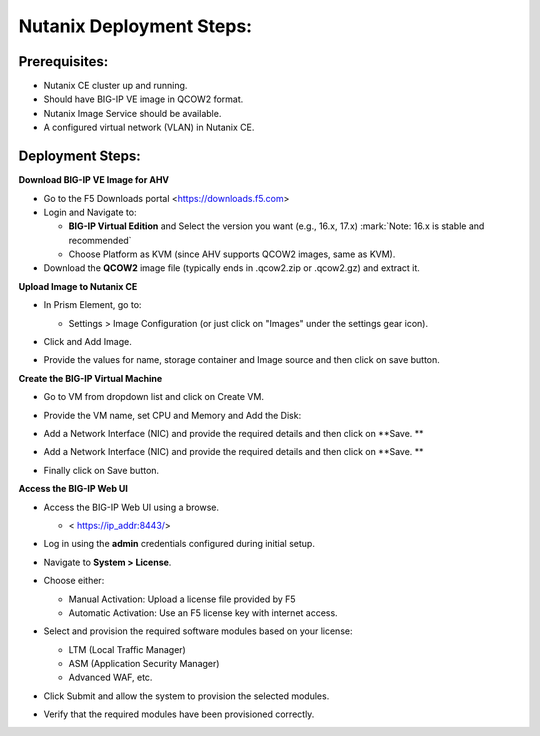 **Nutanix Deployment Steps:**
---------------
**Prerequisites:**
~~~~~~~~~~~~~~~~~~

- Nutanix CE cluster up and running.

- Should have BIG-IP VE image in QCOW2 format.

- Nutanix Image Service should be available.

- A configured virtual network (VLAN) in Nutanix CE.

**Deployment Steps:**
~~~~~~~~~~~~~~~~~~

**Download BIG-IP VE Image for AHV**


- Go to the F5 Downloads portal <https://downloads.f5.com>

- Login and Navigate to:

  - **BIG-IP Virtual Edition** and Select the version you want (e.g.,
    16.x, 17.x) :mark:`Note: 16.x is stable and recommended`

  - Choose Platform as KVM (since AHV supports QCOW2 images, same as
    KVM).

- Download the **QCOW2** image file (typically ends in .qcow2.zip or
  .qcow2.gz) and extract it.

**Upload Image to Nutanix CE**


- In Prism Element, go to:

  - Settings > Image Configuration (or just click on "Images" under the
    settings gear icon).

- Click and Add Image.

- | Provide the values for name, storage container and Image source and
    then click on save button.
  | |A screenshot of a computer AI-generated content may be incorrect.|

**Create the BIG-IP Virtual Machine**


- Go to VM from dropdown list and click on Create VM.

- | Provide the VM name, set CPU and Memory and Add the Disk:
  | |image1|
  | |image2|

- Add a Network Interface (NIC) and provide the required details and
  then click on **Save.
  **\ |image3|

- Add a Network Interface (NIC) and provide the required details and
  then click on **Save.
  **\ |image4|

- Finally click on Save button.

**Access the BIG-IP Web UI**


- Access the BIG-IP Web UI using a browse.

  - < https://ip_addr:8443/>

- Log in using the **admin** credentials configured during initial
  setup.

- Navigate to **System > License**.

- Choose either:

  - Manual Activation: Upload a license file provided by F5

  - Automatic Activation: Use an F5 license key with internet access.

- Select and provision the required software modules based on your
  license:

  - LTM (Local Traffic Manager)

  - ASM (Application Security Manager)

  - Advanced WAF, etc.

- Click Submit and allow the system to provision the selected modules.

- | Verify that the required modules have been provisioned correctly.
  | |image5|

.. |A screenshot of a computer AI-generated content may be incorrect.| image:: media/image1.png
   :width: 6.26806in
   :height: 3.30278in
.. |image1| image:: media/image2.png
   :width: 5.06748in
   :height: 6.24705in
.. |image2| image:: media/image3.png
   :width: 3.2026in
   :height: 3.7398in
.. |image3| image:: media/image4.png
   :width: 2.57737in
   :height: 2.74699in
.. |image4| image:: media/image4.png
   :width: 2.57737in
   :height: 2.74699in
.. |image5| image:: media/image5.png
   :width: 6.26806in
   :height: 3.55347in
